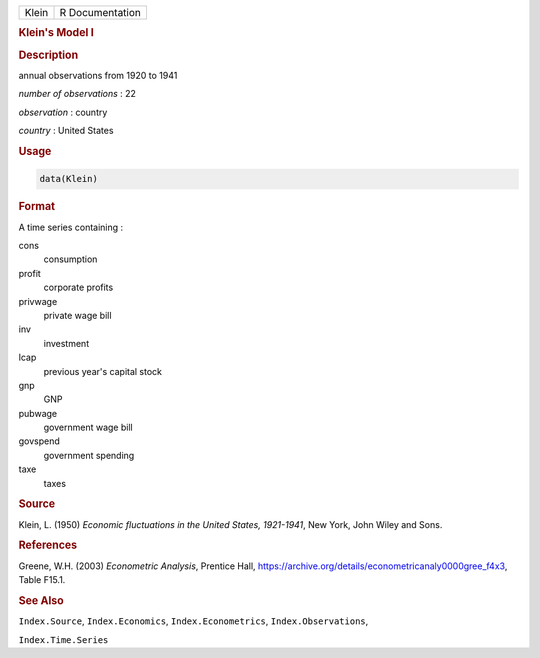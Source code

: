 .. container::

   ===== ===============
   Klein R Documentation
   ===== ===============

   .. rubric:: Klein's Model I
      :name: Klein

   .. rubric:: Description
      :name: description

   annual observations from 1920 to 1941

   *number of observations* : 22

   *observation* : country

   *country* : United States

   .. rubric:: Usage
      :name: usage

   .. code:: R

      data(Klein)

   .. rubric:: Format
      :name: format

   A time series containing :

   cons
      consumption

   profit
      corporate profits

   privwage
      private wage bill

   inv
      investment

   lcap
      previous year's capital stock

   gnp
      GNP

   pubwage
      government wage bill

   govspend
      government spending

   taxe
      taxes

   .. rubric:: Source
      :name: source

   Klein, L. (1950) *Economic fluctuations in the United States,
   1921-1941*, New York, John Wiley and Sons.

   .. rubric:: References
      :name: references

   Greene, W.H. (2003) *Econometric Analysis*, Prentice Hall,
   https://archive.org/details/econometricanaly0000gree_f4x3, Table
   F15.1.

   .. rubric:: See Also
      :name: see-also

   ``Index.Source``, ``Index.Economics``, ``Index.Econometrics``,
   ``Index.Observations``,

   ``Index.Time.Series``
